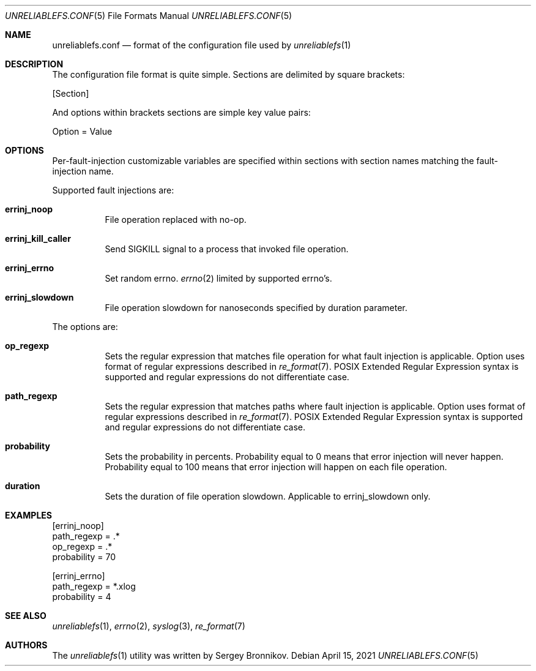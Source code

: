 .\" Copyright (c) 2021 Sergey Bronnikov
.\"
.Dd $Mdocdate: April 15 2021 $
.Dt UNRELIABLEFS.CONF 5
.Os
.Sh NAME
.Nm unreliablefs.conf
.Nd format of the configuration file used by
.Xr unreliablefs 1
.Sh DESCRIPTION
The configuration file format is quite simple.
Sections are delimited by square brackets:
.Pp
.Rs
[Section]
.Re
.Pp
And options within brackets sections are simple key value pairs:
.Pp
.Rs
Option = Value
.Re
.Sh OPTIONS
Per-fault-injection customizable variables are specified within sections
with section names matching the fault-injection name.
.Pp
Supported fault injections are:
.Bl -tag -width Ds
.It Cm errinj_noop
File operation replaced with no-op.
.It Cm errinj_kill_caller
Send SIGKILL signal to a process that invoked file operation.
.It Cm errinj_errno
Set random errno.
.Xr errno 2
limited by supported errno's.
.It Cm errinj_slowdown
File operation slowdown for nanoseconds specified by duration parameter.
.El
.Pp
The options are:
.Bl -tag -width Ds
.It Cm op_regexp
Sets the regular expression that matches file operation for what fault injection is applicable.
Option uses format of regular expressions described in
.Xr re_format 7 .
POSIX Extended Regular Expression syntax is supported and regular expressions do not differentiate case.
.It Cm path_regexp
Sets the regular expression that matches paths where fault injection is applicable.
Option uses format of regular expressions described in
.Xr re_format 7 .
POSIX Extended Regular Expression syntax is supported and regular expressions do not differentiate case.
.It Cm probability
Sets the probability in percents.
Probability equal to 0 means that error injection will never happen.
Probability equal to 100 means that error injection will happen on each file operation.
.It Cm duration
Sets the duration of file operation slowdown.
Applicable to errinj_slowdown only.
.El
.Sh EXAMPLES
.Bd -literal

[errinj_noop]
path_regexp = .*
op_regexp = .*
probability = 70

[errinj_errno]
path_regexp = *.xlog
probability = 4

.Ed
.Sh SEE ALSO
.Xr unreliablefs 1 ,
.Xr errno 2 ,
.Xr syslog 3 ,
.Xr re_format 7
.Sh AUTHORS
.An -nosplit
The
.Xr unreliablefs 1
utility was written by
.An Sergey
.An Bronnikov .
.\" .Sh HISTORY
.\" .Sh BUGS
.\" .Sh CAVEATS
